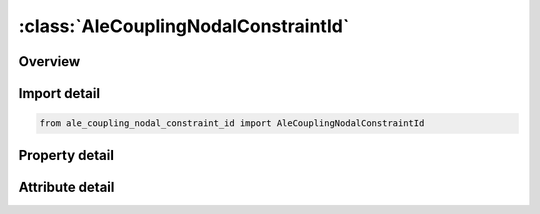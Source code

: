 





:class:`AleCouplingNodalConstraintId`
=====================================


.. py:class:: ale_coupling_nodal_constraint_id.AleCouplingNodalConstraintId(**kwargs)

   Bases: :py:obj:`ansys.dyna.core.lib.keyword_base.KeywordBase`


   
   DYNA ALE_COUPLING_NODAL_CONSTRAINT_ID keyword
















   ..
       !! processed by numpydoc !!


.. py:currentmodule:: AleCouplingNodalConstraintId

Overview
--------

.. tab-set::




   .. tab-item:: Properties

      .. list-table::
          :header-rows: 0
          :widths: auto

          * - :py:attr:`~coupid`
            - Get or set the Coupling (card) ID number (I10). If not defined, LSDYNA will assign an internal coupling ID based on the order of appearance in the input deck.
          * - :py:attr:`~title`
            - Get or set the A description of this coupling definition (A70).
          * - :py:attr:`~strsid`
            - Get or set the Set ID defining a part, part set or segment set ID of the structure (see *PART, *SET_‌PART or *SET_‌SEGMENT). The structure may include Lagrangian solid, shell, beam, thick shell, or discrete sphere elements. EFG, SPH, or EFG nodes may be used, but the boundary conditions may not be satisfied
          * - :py:attr:`~alesid`
            - Get or set the Set ID defining a part or part set ID of the ALE solid elements (see *PART or *SET_‌PART).
          * - :py:attr:`~strsty`
            - Get or set the Set type of STRSID
          * - :py:attr:`~alesty`
            - Get or set the Master set type of "MASTER"
          * - :py:attr:`~ctype`
            - Get or set the Coupling type:
          * - :py:attr:`~mcoup`
            - Get or set the Multi-material option (CTYPE 4, 5, 6, 11 and 12, ).
          * - :py:attr:`~start`
            - Get or set the Start time for coupling.
          * - :py:attr:`~end`
            - Get or set the End time for coupling.
          * - :py:attr:`~frcmin`
            - Get or set the Only to be used with nonzero MCOUP. Minimum volume fraction of the fluid materials included in the list of AMMGs to activate coupling. Default value is 0.5. Reducing FRCMIN (typically, between 0.1 and 0.3) would turn on coupling earlier to prevent leakage in hypervelocity impact cases.


   .. tab-item:: Attributes

      .. list-table::
          :header-rows: 0
          :widths: auto

          * - :py:attr:`~keyword`
            - 
          * - :py:attr:`~subkeyword`
            - 






Import detail
-------------

.. code-block:: python

    from ale_coupling_nodal_constraint_id import AleCouplingNodalConstraintId

Property detail
---------------

.. py:property:: coupid
   :type: Optional[int]


   
   Get or set the Coupling (card) ID number (I10). If not defined, LSDYNA will assign an internal coupling ID based on the order of appearance in the input deck.
















   ..
       !! processed by numpydoc !!

.. py:property:: title
   :type: Optional[str]


   
   Get or set the A description of this coupling definition (A70).
















   ..
       !! processed by numpydoc !!

.. py:property:: strsid
   :type: Optional[int]


   
   Get or set the Set ID defining a part, part set or segment set ID of the structure (see *PART, *SET_‌PART or *SET_‌SEGMENT). The structure may include Lagrangian solid, shell, beam, thick shell, or discrete sphere elements. EFG, SPH, or EFG nodes may be used, but the boundary conditions may not be satisfied
















   ..
       !! processed by numpydoc !!

.. py:property:: alesid
   :type: Optional[int]


   
   Get or set the Set ID defining a part or part set ID of the ALE solid elements (see *PART or *SET_‌PART).
















   ..
       !! processed by numpydoc !!

.. py:property:: strsty
   :type: int


   
   Get or set the Set type of STRSID
   EQ.0: Part set ID (PSID).
   EQ.1: Part ID (PID).
   EQ.2: Segment set ID (SGSID).
   EQ.3: Node set ID(NSID)
















   ..
       !! processed by numpydoc !!

.. py:property:: alesty
   :type: int


   
   Get or set the Master set type of "MASTER"
   EQ.0: Part set ID (PSID).
   EQ.1: Part ID (PID).
















   ..
       !! processed by numpydoc !!

.. py:property:: ctype
   :type: int


   
   Get or set the Coupling type:
   EQ.1: Constrained acceleration.
   EQ.2: Constrained acceleration and velocity.
















   ..
       !! processed by numpydoc !!

.. py:property:: mcoup
   :type: Optional[int]


   
   Get or set the Multi-material option (CTYPE 4, 5, 6, 11 and 12, ).
   EQ.0: Couple with all multi-material groups,
   EQ.-n: refers to a set ID of an ALE multi-material groups defined in *SET_MULTI-MATERIAL_GROUP card in which its set ID=n.
















   ..
       !! processed by numpydoc !!

.. py:property:: start
   :type: float


   
   Get or set the Start time for coupling.
















   ..
       !! processed by numpydoc !!

.. py:property:: end
   :type: float


   
   Get or set the End time for coupling.
















   ..
       !! processed by numpydoc !!

.. py:property:: frcmin
   :type: float


   
   Get or set the Only to be used with nonzero MCOUP. Minimum volume fraction of the fluid materials included in the list of AMMGs to activate coupling. Default value is 0.5. Reducing FRCMIN (typically, between 0.1 and 0.3) would turn on coupling earlier to prevent leakage in hypervelocity impact cases.
















   ..
       !! processed by numpydoc !!



Attribute detail
----------------

.. py:attribute:: keyword
   :value: 'ALE'


.. py:attribute:: subkeyword
   :value: 'COUPLING_NODAL_CONSTRAINT_ID'






